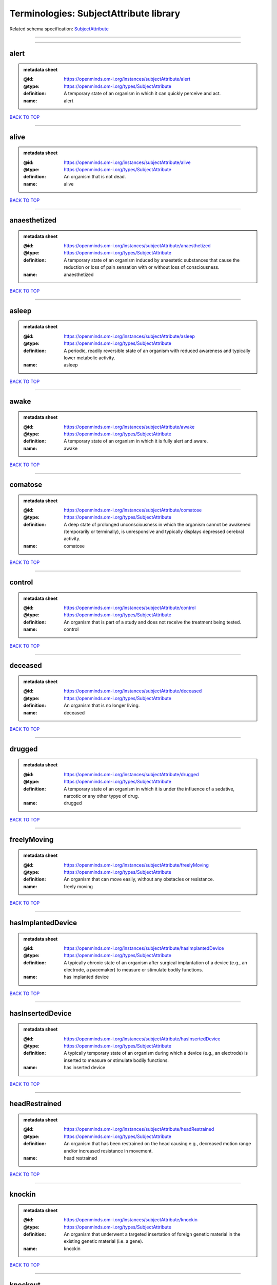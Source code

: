 #######################################
Terminologies: SubjectAttribute library
#######################################

Related schema specification: `SubjectAttribute <https://openminds-documentation.readthedocs.io/en/latest/schema_specifications/controlledTerms/subjectAttribute.html>`_

------------

------------

alert
-----

.. admonition:: metadata sheet

   :@id: https://openminds.om-i.org/instances/subjectAttribute/alert
   :@type: https://openminds.om-i.org/types/SubjectAttribute
   :definition: A temporary state of an organism in which it can quickly perceive and act.
   :name: alert

`BACK TO TOP <Terminologies: SubjectAttribute library_>`_

------------

alive
-----

.. admonition:: metadata sheet

   :@id: https://openminds.om-i.org/instances/subjectAttribute/alive
   :@type: https://openminds.om-i.org/types/SubjectAttribute
   :definition: An organism that is not dead.
   :name: alive

`BACK TO TOP <Terminologies: SubjectAttribute library_>`_

------------

anaesthetized
-------------

.. admonition:: metadata sheet

   :@id: https://openminds.om-i.org/instances/subjectAttribute/anaesthetized
   :@type: https://openminds.om-i.org/types/SubjectAttribute
   :definition: A temporary state of an organism induced by anaestetic substances that cause the reduction or loss of pain sensation with or without loss of consciousness.
   :name: anaesthetized

`BACK TO TOP <Terminologies: SubjectAttribute library_>`_

------------

asleep
------

.. admonition:: metadata sheet

   :@id: https://openminds.om-i.org/instances/subjectAttribute/asleep
   :@type: https://openminds.om-i.org/types/SubjectAttribute
   :definition: A periodic, readily reversible state of an organism with reduced awareness and typically lower metabolic activity.
   :name: asleep

`BACK TO TOP <Terminologies: SubjectAttribute library_>`_

------------

awake
-----

.. admonition:: metadata sheet

   :@id: https://openminds.om-i.org/instances/subjectAttribute/awake
   :@type: https://openminds.om-i.org/types/SubjectAttribute
   :definition: A temporary state of an organism in which it is fully alert and aware.
   :name: awake

`BACK TO TOP <Terminologies: SubjectAttribute library_>`_

------------

comatose
--------

.. admonition:: metadata sheet

   :@id: https://openminds.om-i.org/instances/subjectAttribute/comatose
   :@type: https://openminds.om-i.org/types/SubjectAttribute
   :definition: A deep state of prolonged unconsciousness in which the organism cannot be awakened (temporarily or terminally), is unresponsive and typically displays depressed cerebral activity.
   :name: comatose

`BACK TO TOP <Terminologies: SubjectAttribute library_>`_

------------

control
-------

.. admonition:: metadata sheet

   :@id: https://openminds.om-i.org/instances/subjectAttribute/control
   :@type: https://openminds.om-i.org/types/SubjectAttribute
   :definition: An organism that is part of a study and does not receive the treatment being tested.
   :name: control

`BACK TO TOP <Terminologies: SubjectAttribute library_>`_

------------

deceased
--------

.. admonition:: metadata sheet

   :@id: https://openminds.om-i.org/instances/subjectAttribute/deceased
   :@type: https://openminds.om-i.org/types/SubjectAttribute
   :definition: An organism that is no longer living.
   :name: deceased

`BACK TO TOP <Terminologies: SubjectAttribute library_>`_

------------

drugged
-------

.. admonition:: metadata sheet

   :@id: https://openminds.om-i.org/instances/subjectAttribute/drugged
   :@type: https://openminds.om-i.org/types/SubjectAttribute
   :definition: A temporary state of an organism in which it is under the influence of a sedative, narcotic or any other typye of drug.
   :name: drugged

`BACK TO TOP <Terminologies: SubjectAttribute library_>`_

------------

freelyMoving
------------

.. admonition:: metadata sheet

   :@id: https://openminds.om-i.org/instances/subjectAttribute/freelyMoving
   :@type: https://openminds.om-i.org/types/SubjectAttribute
   :definition: An organism that can move easily, without any obstacles or resistance.
   :name: freely moving

`BACK TO TOP <Terminologies: SubjectAttribute library_>`_

------------

hasImplantedDevice
------------------

.. admonition:: metadata sheet

   :@id: https://openminds.om-i.org/instances/subjectAttribute/hasImplantedDevice
   :@type: https://openminds.om-i.org/types/SubjectAttribute
   :definition: A typically chronic state of an organism after surgical implantation of a device (e.g., an electrode, a pacemaker) to measure or stimulate bodily functions.
   :name: has implanted device

`BACK TO TOP <Terminologies: SubjectAttribute library_>`_

------------

hasInsertedDevice
-----------------

.. admonition:: metadata sheet

   :@id: https://openminds.om-i.org/instances/subjectAttribute/hasInsertedDevice
   :@type: https://openminds.om-i.org/types/SubjectAttribute
   :definition: A typically temporary state of an organism during which a device (e.g., an electrode) is inserted to measure or stimulate bodily functions.
   :name: has inserted device

`BACK TO TOP <Terminologies: SubjectAttribute library_>`_

------------

headRestrained
--------------

.. admonition:: metadata sheet

   :@id: https://openminds.om-i.org/instances/subjectAttribute/headRestrained
   :@type: https://openminds.om-i.org/types/SubjectAttribute
   :definition: An organism that has been restrained on the head causing e.g., decreased motion range and/or increased resistance in movement.
   :name: head restrained

`BACK TO TOP <Terminologies: SubjectAttribute library_>`_

------------

knockin
-------

.. admonition:: metadata sheet

   :@id: https://openminds.om-i.org/instances/subjectAttribute/knockin
   :@type: https://openminds.om-i.org/types/SubjectAttribute
   :definition: An organism that underwent a targeted insertation of foreign genetic material in the existing genetic material (i.e. a gene).
   :name: knockin

`BACK TO TOP <Terminologies: SubjectAttribute library_>`_

------------

knockout
--------

.. admonition:: metadata sheet

   :@id: https://openminds.om-i.org/instances/subjectAttribute/knockout
   :@type: https://openminds.om-i.org/types/SubjectAttribute
   :definition: An organism that underwent a targeted excision or silencing/inactivation of existing genetic material (i.e. a gene).
   :name: knockout

`BACK TO TOP <Terminologies: SubjectAttribute library_>`_

------------

postoperative
-------------

.. admonition:: metadata sheet

   :@id: https://openminds.om-i.org/instances/subjectAttribute/postoperative
   :@type: https://openminds.om-i.org/types/SubjectAttribute
   :definition: A temporary state of an organism in the time period that immediately follows a surgical procedure.
   :name: postoperative

`BACK TO TOP <Terminologies: SubjectAttribute library_>`_

------------

preoperative
------------

.. admonition:: metadata sheet

   :@id: https://openminds.om-i.org/instances/subjectAttribute/preoperative
   :@type: https://openminds.om-i.org/types/SubjectAttribute
   :definition: A temporary state of an organism in the time period between the decision to have surgery and the beginning of the surgical procedure.
   :name: preoperative

`BACK TO TOP <Terminologies: SubjectAttribute library_>`_

------------

restrained
----------

.. admonition:: metadata sheet

   :@id: https://openminds.om-i.org/instances/subjectAttribute/restrained
   :@type: https://openminds.om-i.org/types/SubjectAttribute
   :definition: An organism that has been restrained in any way causing e.g., decreased motion range and/or increased resistance in movement.
   :name: restrained

`BACK TO TOP <Terminologies: SubjectAttribute library_>`_

------------

treated
-------

.. admonition:: metadata sheet

   :@id: https://openminds.om-i.org/instances/subjectAttribute/treated
   :@type: https://openminds.om-i.org/types/SubjectAttribute
   :definition: A subject that is in a permanently or temporarily altered state compared to its natural state following some kind of treatment.
   :name: treated

`BACK TO TOP <Terminologies: SubjectAttribute library_>`_

------------

untreated
---------

.. admonition:: metadata sheet

   :@id: https://openminds.om-i.org/instances/subjectAttribute/untreated
   :@type: https://openminds.om-i.org/types/SubjectAttribute
   :definition: A subject in its natural state which has not been exposed to any kind of state-altering treatment.
   :name: untreated

`BACK TO TOP <Terminologies: SubjectAttribute library_>`_

------------

